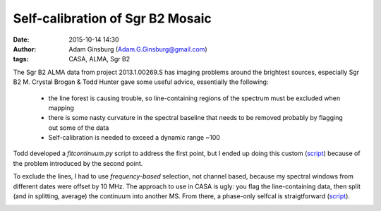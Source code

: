 Self-calibration of Sgr B2 Mosaic
#################################
:date: 2015-10-14 14:30
:author: Adam Ginsburg (Adam.G.Ginsburg@gmail.com)
:tags: CASA, ALMA, Sgr B2

The Sgr B2 ALMA data from project 2013.1.00269.S has imaging problems around
the brightest sources, especially Sgr B2 M.
Crystal Brogan & Todd Hunter gave some useful advice, essentially the following:

 * the line forest is causing trouble, so line-containing regions of the spectrum
   must be excluded when mapping
 * there is some nasty curvature in the spectral baseline that needs to be removed
   probably by flagging out some of the data
 * Self-calibration is needed to exceed a dynamic range ~100

Todd developed a `fitcontinuum.py` script to address the first point, but I ended up
doing this custom (script__) because of the problem introduced by the second point.

__ https://github.com/keflavich/SgrB2_ALMA_3mm_Mosaic/blob/master/script_12m/test_split_spw1.py

To exclude the lines, I had to use *frequency-based* selection, not channel based, because my
spectral windows from different dates were offset by 10 MHz.  The approach to use in CASA is
ugly: you flag the line-containing data, then split (and in splitting, average) the continuum
into another MS.  From there, a phase-only selfcal is straigtforward (script__).

__ https://github.com/keflavich/SgrB2_ALMA_3mm_Mosaic/blob/master/script_12m/selfcal_spw1_center.py

.. image:: |filename|/images/sgrb2/selfcal_compare.png
   :width: 800px
